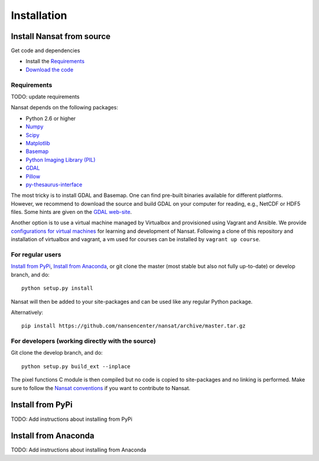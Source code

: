 Installation
============

Install Nansat from source
--------------------------

Get code and dependencies

* Install the `Requirements`_ 
* `Download the code <https://github.com/nansencenter/nansat/releases>`_

Requirements
^^^^^^^^^^^^

TODO: update requirements

Nansat depends on the following packages:

* Python 2.6 or higher
* `Numpy <http://www.numpy.org/>`_
* `Scipy <http://scipy.org/SciPy>`_
* `Matplotlib <http://matplotlib.org/>`_
* `Basemap <http://matplotlib.org/basemap/>`_
* `Python Imaging Library (PIL) <http://www.pythonware.com/products/pil/>`_
* `GDAL <http://www.gdal.org>`_
* `Pillow <https://python-pillow.github.io/>`_
* `py-thesaurus-interface <https://github.com/nansencenter/nersc-metadata>`_

The most tricky is to install GDAL and Basemap. One can find pre-built binaries
available for different platforms. However, we recommend to download the source and
build GDAL on your computer for reading, e.g., NetCDF or HDF5 files. Some hints are
given on the `GDAL web-site <http://trac.osgeo.org/gdal/wiki/BuildHints>`_.

Another option is to use a virtual machine managed by Virtualbox and provisioned
using Vagrant and Ansible. We provide 
`configurations for virtual machines <https://github.com/nansencenter/geo-spaas-vagrant>`_ 
for learning and development of Nansat. Following a clone of this repository and installation of
virtualbox and vagrant, a vm used for courses
can be installed by ``vagrant up course``.

For regular users
^^^^^^^^^^^^^^^^^

`Install from PyPi`_, `Install from Anaconda`_, or
git clone the master (most stable but also not fully up-to-date) or develop branch, and do:

::

  python setup.py install

Nansat will then be added to your site-packages and can be used like any regular Python package.

Alternatively:

::

  pip install https://github.com/nansencenter/nansat/archive/master.tar.gz


For developers (working directly with the source)
^^^^^^^^^^^^^^^^^^^^^^^^^^^^^^^^^^^^^^^^^^^^^^^^^

Git clone the develop branch, and do:

::

  python setup.py build_ext --inplace

The pixel functions C module is then compiled but no code is copied to site-packages and no linking
is performed. Make sure to follow the `Nansat conventions <conventions.html>`_ if you want to
contribute to Nansat.

Install from PyPi
-----------------

TODO: Add instructions about installing from PyPi

Install from Anaconda
---------------------

TODO: Add instructions about installing from Anaconda

